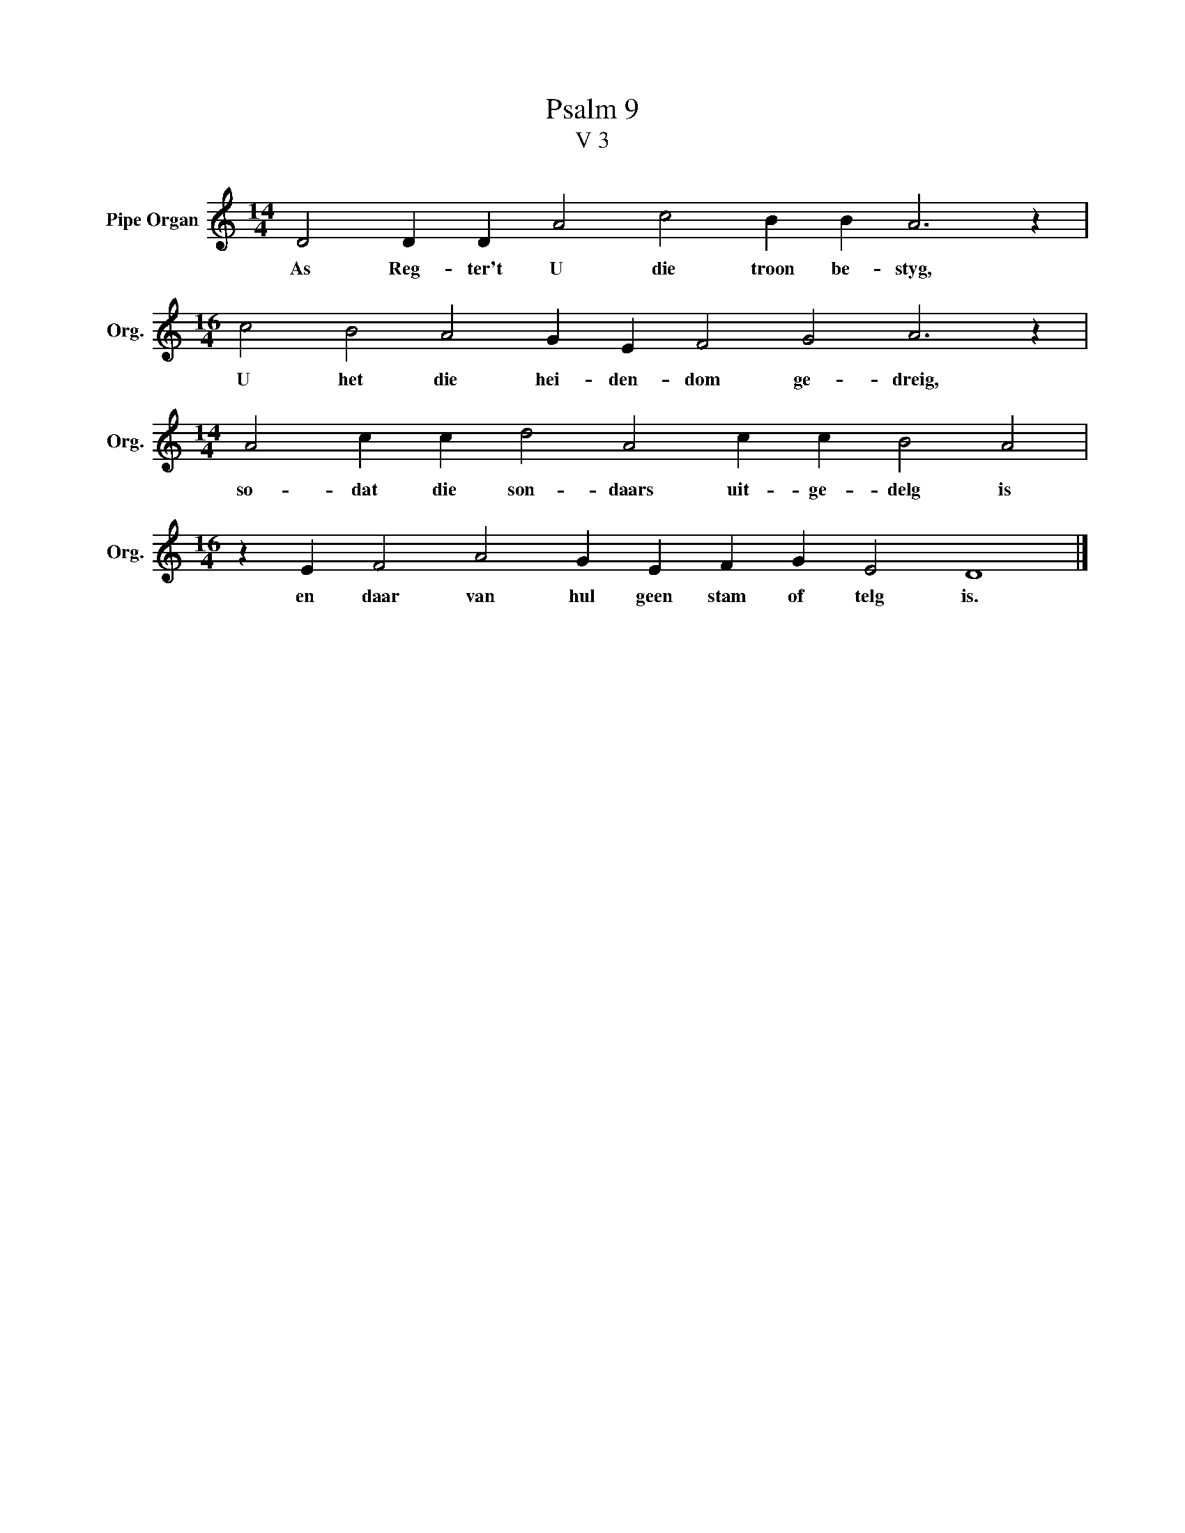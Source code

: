 X:1
T:Psalm 9
T:V 3
L:1/4
M:14/4
I:linebreak $
K:C
V:1 treble nm="Pipe Organ" snm="Org."
V:1
 D2 D D A2 c2 B B A3 z |$[M:16/4] c2 B2 A2 G E F2 G2 A3 z |$[M:14/4] A2 c c d2 A2 c c B2 A2 |$ %3
w: As Reg- ter't U die troon be- styg,|U het die hei- den- dom ge- dreig,|so- dat die son- daars uit- ge- delg is|
[M:16/4] z E F2 A2 G E F G E2 D4 |] %4
w: en daar van hul geen stam of telg is.|

